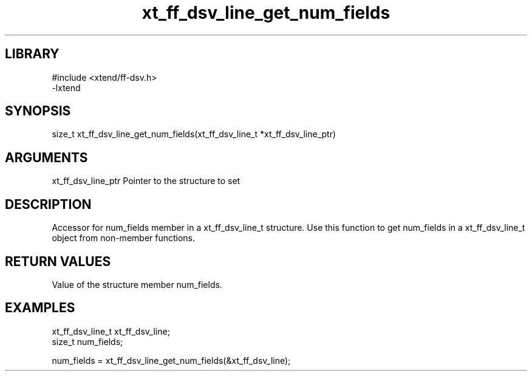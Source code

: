\" Generated by c2man from xt_ff_dsv_line_get_num_fields.c
.TH xt_ff_dsv_line_get_num_fields 3

.SH LIBRARY
\" Indicate #includes, library name, -L and -l flags
.nf
.na
#include <xtend/ff-dsv.h>
-lxtend
.ad
.fi

\" Convention:
\" Underline anything that is typed verbatim - commands, etc.
.SH SYNOPSIS
.nf
.na
size_t    xt_ff_dsv_line_get_num_fields(xt_ff_dsv_line_t *xt_ff_dsv_line_ptr)
.ad
.fi

.SH ARGUMENTS
.nf
.na
xt_ff_dsv_line_ptr    Pointer to the structure to set
.ad
.fi

.SH DESCRIPTION

Accessor for num_fields member in a xt_ff_dsv_line_t structure.
Use this function to get num_fields in a xt_ff_dsv_line_t object
from non-member functions.

.SH RETURN VALUES

Value of the structure member num_fields.

.SH EXAMPLES
.nf
.na

xt_ff_dsv_line_t      xt_ff_dsv_line;
size_t          num_fields;

num_fields = xt_ff_dsv_line_get_num_fields(&xt_ff_dsv_line);
.ad
.fi
